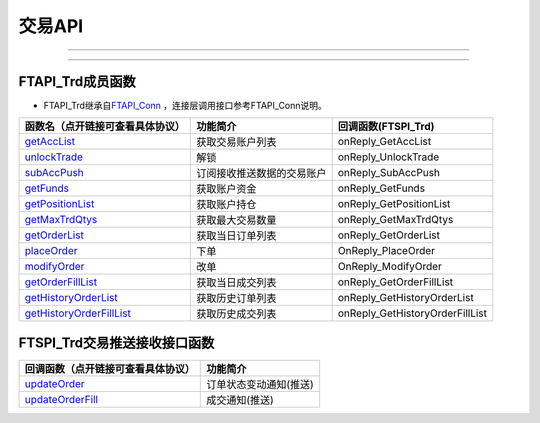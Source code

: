 .. role:: strike
    :class: strike
.. role:: red-strengthen
    :class: red-strengthen

=======
交易API
=======

--------------

  .. _getAccList: ../protocol/trade_protocol.html#trd-getacclist-proto-2001
  .. _unlockTrade: ../protocol/trade_protocol.html#trd-unlocktrade-proto-2005
  .. _subAccPush: ../protocol/trade_protocol.html#trd-subaccpush-proto-2008
  .. _getFunds: ../protocol/trade_protocol.html#trd-getfunds-proto-2101
  .. _getPositionList: ../protocol/trade_protocol.html#trd-getpositionlist-proto-2102
  .. _getMaxTrdQtys: ../protocol/trade_protocol.html#trd-getmaxtrdqtys-proto-2111
  .. _getOrderList: ../protocol/trade_protocol.html#trd-getorderlist-proto-2201
  .. _placeOrder: ../protocol/trade_protocol.html#trd-placeorder-proto-2202
  .. _modifyOrder: ../protocol/trade_protocol.html#trd-modifyorder-proto-2205
  .. _getOrderFillList: ../protocol/trade_protocol.html#trd-getorderfilllist-proto-2211
  .. _getHistoryOrderList: ../protocol/trade_protocol.html#trd-gethistoryorderlist-proto-2221
  .. _getHistoryOrderFillList: ../protocol/trade_protocol.html#trd-gethistoryorderfilllist-proto-2222
  .. _updateOrder: ../protocol/trade_protocol.html#trd-updateorder-proto-2208
  .. _updateOrderFill: ../protocol/trade_protocol.html#trd-updateorderfill-proto-2218


---------------------------------------------------

FTAPI_Trd成员函数
~~~~~~~~~~~~~~~~~~~~~~~~~~~~~~~

+ FTAPI_Trd继承自\ `FTAPI_Conn <./Base_API.html#ftapi-conn>`_ ，连接层调用接口参考FTAPI_Conn说明。


================================    ==============================================   =================================
函数名（点开链接可查看具体协议）        功能简介                                         回调函数(FTSPI_Trd)            
================================    ==============================================   =================================
getAccList_                         获取交易账户列表                                   onReply_GetAccList
unlockTrade_                        解锁                                              onReply_UnlockTrade
subAccPush_                         订阅接收推送数据的交易账户                          onReply_SubAccPush
getFunds_                           获取账户资金                                        onReply_GetFunds
getPositionList_                    获取账户持仓                                       onReply_GetPositionList
getMaxTrdQtys_                      获取最大交易数量                                   onReply_GetMaxTrdQtys
getOrderList_                       获取当日订单列表                                   onReply_GetOrderList
placeOrder_                         下单                                               OnReply_PlaceOrder
modifyOrder_                        改单                                               OnReply_ModifyOrder
getOrderFillList_                   获取当日成交列表                                   onReply_GetOrderFillList
getHistoryOrderList_                获取历史订单列表                                   onReply_GetHistoryOrderList
getHistoryOrderFillList_            获取历史成交列表                                   onReply_GetHistoryOrderFillList
================================    ==============================================   =================================

FTSPI_Trd交易推送接收接口函数
~~~~~~~~~~~~~~~~~~~~~~~~~~~~~~~
==================================    =================================================
回调函数（点开链接可查看具体协议）                                功能简介          
==================================    ================================================= 
updateOrder_                          订单状态变动通知(推送)
updateOrderFill_                      成交通知(推送)
==================================    ================================================= 

